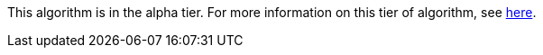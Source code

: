 // tag::alpha-note[]
[.tier-note]
This algorithm is in the alpha tier. For more information on this tier of algorithm, see <<algorithms, here>>.
// end::alpha-note[]
